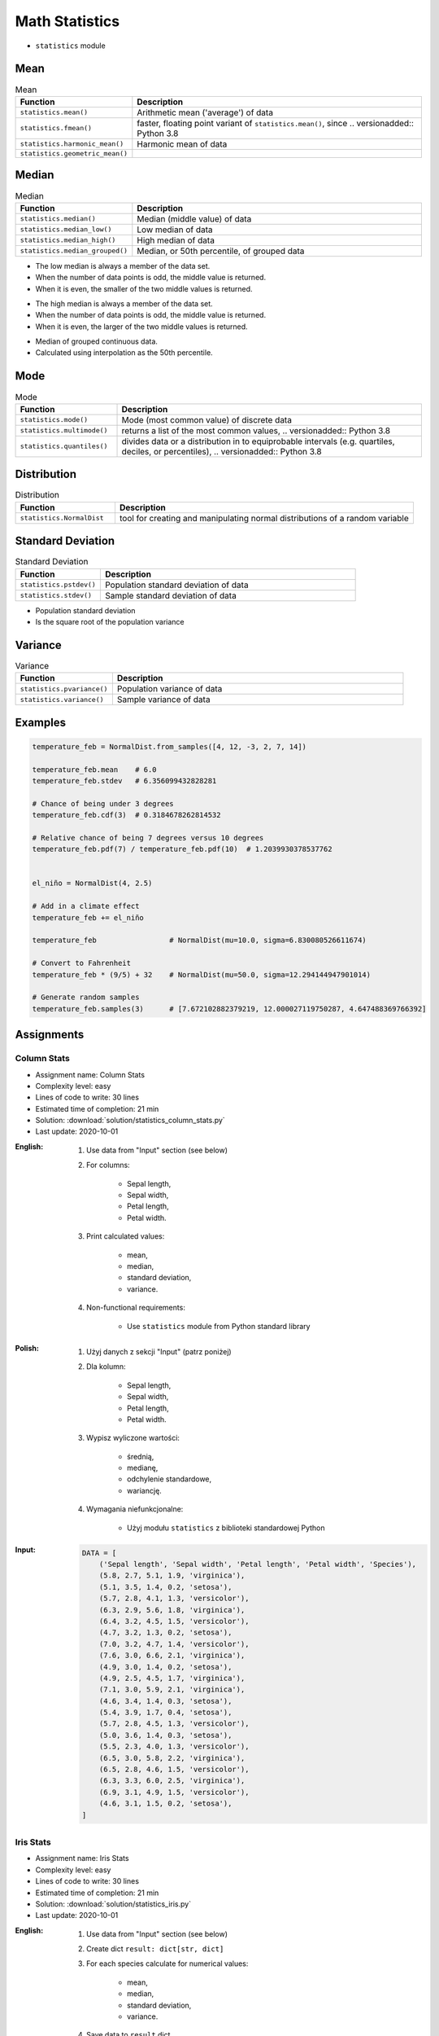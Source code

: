 .. _Math Statistics:

***************
Math Statistics
***************

* ``statistics`` module


Mean
====
.. csv-table:: Mean
    :widths: 25,75
    :header: "Function", "Description"

    "``statistics.mean()``", "Arithmetic mean ('average') of data"
    "``statistics.fmean()``", "faster, floating point variant of ``statistics.mean()``, since .. versionadded:: Python 3.8"
    "``statistics.harmonic_mean()``", "Harmonic mean of data"
    "``statistics.geometric_mean()``", " .. versionadded:: Python 3.8"

.. code-block:: python
    :caption: Arithmetic mean ('average') of data

    from statistics import mean


    mean([1, 2, 3, 4, 4])           # 2.8
    mean([-1.0, 2.5, 3.25, 5.75])   # 2.625

.. code-block:: python
    :caption: Harmonic mean of data

    from statistics import harmonic_mean


    harmonic_mean([2.5, 3, 10])     # 3.6


Median
======
.. csv-table:: Median
    :widths: 25,75
    :header: "Function", "Description"

    "``statistics.median()``", "Median (middle value) of data"
    "``statistics.median_low()``", "Low median of data"
    "``statistics.median_high()``", "High median of data"
    "``statistics.median_grouped()``", "Median, or 50th percentile, of grouped data"

.. code-block:: python
    :caption: Median (middle value) of data

    from statistics import median


    median([1, 3, 5])               # 3
    median([1, 3, 5, 7])            # 4.0

* The low median is always a member of the data set.
* When the number of data points is odd, the middle value is returned.
* When it is even, the smaller of the two middle values is returned.

.. code-block:: python
    :caption: Low median of data

    from statistics import median_low


    median_low([1, 3, 5])           # 3
    median_low([1, 3, 5, 7])        # 3

* The high median is always a member of the data set.
* When the number of data points is odd, the middle value is returned.
* When it is even, the larger of the two middle values is returned.

.. code-block:: python
    :caption: High median of data

    from statistics import median_high


    median_high([1, 3, 5])          # 3
    median_high([1, 3, 5, 7])       # 5

* Median of grouped continuous data.
* Calculated using interpolation as the 50th percentile.

.. code-block:: python
    :caption: Median, or 50th percentile, of grouped data

    from statistics import median_grouped


    median_grouped([52, 52, 53, 54])              # 52.5
    median_grouped([1, 3, 3, 5, 7], interval=1)   # 3.25
    median_grouped([1, 3, 3, 5, 7], interval=2)   # 3.5


Mode
====
.. csv-table:: Mode
    :widths: 25,75
    :header: "Function", "Description"

    "``statistics.mode()``", "Mode (most common value) of discrete data"
    "``statistics.multimode()``", "returns a list of the most common values, .. versionadded:: Python 3.8"
    "``statistics.quantiles()``", "divides data or a distribution in to equiprobable intervals (e.g. quartiles, deciles, or percentiles), .. versionadded:: Python 3.8"

.. code-block:: python
    :caption: Mode (most common value) of discrete data

    from statistics import mode


    mode([1, 1, 2, 3, 3, 3, 3, 4])                                  # 3
    mode(["red", "blue", "blue", "red", "green", "red", "red"])     # 'red'


Distribution
============
.. csv-table:: Distribution
    :widths: 25,75
    :header: "Function", "Description"

    "``statistics.NormalDist``", "tool for creating and manipulating normal distributions of a random variable"


Standard Deviation
==================
.. csv-table:: Standard Deviation
    :widths: 25,75
    :header: "Function", "Description"

    "``statistics.pstdev()``", "Population standard deviation of data"
    "``statistics.stdev()``", "Sample standard deviation of data"

.. code-block:: python
    :caption: Sample standard deviation of data

    from statistics import stdev


    stdev([1.5, 2.5, 2.5, 2.75, 3.25, 4.75])
    # 1.0810874155219827

* Population standard deviation
* Is the square root of the population variance

.. code-block:: python
    :caption: Population standard deviation

    from statistics import pstdev


    pstdev([1.5, 2.5, 2.5, 2.75, 3.25, 4.75])
    # 0.986893273527251


Variance
========
.. csv-table:: Variance
    :widths: 25,75
    :header: "Function", "Description"

    "``statistics.pvariance()``", "Population variance of data"
    "``statistics.variance()``", "Sample variance of data"

.. code-block:: python
    :caption: Sample variance of data

    from statistics import variance


    variance([2.75, 1.75, 1.25, 0.25, 0.5, 1.25, 3.5])
    # 1.3720238095238095

.. code-block:: python
    :caption: Population variance of data

    from statistics import pvariance


    pvariance([0.0, 0.25, 0.25, 1.25, 1.5, 1.75, 2.75, 3.25])
    # 1.25


Examples
========
.. code-block:: python

    temperature_feb = NormalDist.from_samples([4, 12, -3, 2, 7, 14])

    temperature_feb.mean    # 6.0
    temperature_feb.stdev   # 6.356099432828281

    # Chance of being under 3 degrees
    temperature_feb.cdf(3)  # 0.3184678262814532

    # Relative chance of being 7 degrees versus 10 degrees
    temperature_feb.pdf(7) / temperature_feb.pdf(10)  # 1.2039930378537762


    el_niño = NormalDist(4, 2.5)

    # Add in a climate effect
    temperature_feb += el_niño

    temperature_feb                 # NormalDist(mu=10.0, sigma=6.830080526611674)

    # Convert to Fahrenheit
    temperature_feb * (9/5) + 32    # NormalDist(mu=50.0, sigma=12.294144947901014)

    # Generate random samples
    temperature_feb.samples(3)      # [7.672102882379219, 12.000027119750287, 4.647488369766392]


Assignments
===========

Column Stats
------------
* Assignment name: Column Stats
* Complexity level: easy
* Lines of code to write: 30 lines
* Estimated time of completion: 21 min
* Solution: :download:`solution/statistics_column_stats.py`
* Last update: 2020-10-01

:English:
    #. Use data from "Input" section (see below)
    #. For columns:

        * Sepal length,
        * Sepal width,
        * Petal length,
        * Petal width.

    #. Print calculated values:

        * mean,
        * median,
        * standard deviation,
        * variance.

    #. Non-functional requirements:

        * Use ``statistics`` module from Python standard library

:Polish:
    #. Użyj danych z sekcji "Input" (patrz poniżej)
    #. Dla kolumn:

        * Sepal length,
        * Sepal width,
        * Petal length,
        * Petal width.

    #. Wypisz wyliczone wartości:

        * średnią,
        * medianę,
        * odchylenie standardowe,
        * wariancję.

    #. Wymagania niefunkcjonalne:

        * Użyj modułu ``statistics`` z biblioteki standardowej Python

:Input:
    .. code-block:: python

        DATA = [
            ('Sepal length', 'Sepal width', 'Petal length', 'Petal width', 'Species'),
            (5.8, 2.7, 5.1, 1.9, 'virginica'),
            (5.1, 3.5, 1.4, 0.2, 'setosa'),
            (5.7, 2.8, 4.1, 1.3, 'versicolor'),
            (6.3, 2.9, 5.6, 1.8, 'virginica'),
            (6.4, 3.2, 4.5, 1.5, 'versicolor'),
            (4.7, 3.2, 1.3, 0.2, 'setosa'),
            (7.0, 3.2, 4.7, 1.4, 'versicolor'),
            (7.6, 3.0, 6.6, 2.1, 'virginica'),
            (4.9, 3.0, 1.4, 0.2, 'setosa'),
            (4.9, 2.5, 4.5, 1.7, 'virginica'),
            (7.1, 3.0, 5.9, 2.1, 'virginica'),
            (4.6, 3.4, 1.4, 0.3, 'setosa'),
            (5.4, 3.9, 1.7, 0.4, 'setosa'),
            (5.7, 2.8, 4.5, 1.3, 'versicolor'),
            (5.0, 3.6, 1.4, 0.3, 'setosa'),
            (5.5, 2.3, 4.0, 1.3, 'versicolor'),
            (6.5, 3.0, 5.8, 2.2, 'virginica'),
            (6.5, 2.8, 4.6, 1.5, 'versicolor'),
            (6.3, 3.3, 6.0, 2.5, 'virginica'),
            (6.9, 3.1, 4.9, 1.5, 'versicolor'),
            (4.6, 3.1, 1.5, 0.2, 'setosa'),
        ]

Iris Stats
----------
* Assignment name: Iris Stats
* Complexity level: easy
* Lines of code to write: 30 lines
* Estimated time of completion: 21 min
* Solution: :download:`solution/statistics_iris.py`
* Last update: 2020-10-01

:English:
    #. Use data from "Input" section (see below)
    #. Create dict ``result: dict[str, dict]``
    #. For each species calculate for numerical values:

            * mean,
            * median,
            * standard deviation,
            * variance.

    #. Save data to ``result`` dict
    #. Compare result with "Output" section (see below)
    #. Non-functional requirements:

        * Use ``statistics`` module from Python standard library

:Polish:
    #. Użyj danych z sekcji "Input" (patrz poniżej)
    #. Stwórz słownik ``result: dict[str, dict]``
    #. Dla każdego gatunku wylicz dla wartości numerycznych:

            * średnią,
            * medianę,
            * odchylenie standardowe,
            * wariancję.

    #. Dane zapisz w słowniku ``result``
    #. Porównaj wyniki z sekcją "Output" (patrz poniżej)
    #. Wymagania niefunkcjonalne:

        * Użyj modułu ``statistics`` z biblioteki standardowej Python

:Input:
    .. code-block:: python

        DATA = [
            ('Sepal length', 'Sepal width', 'Petal length', 'Petal width', 'Species'),
            (5.8, 2.7, 5.1, 1.9, 'virginica'),
            (5.1, 3.5, 1.4, 0.2, 'setosa'),
            (5.7, 2.8, 4.1, 1.3, 'versicolor'),
            (6.3, 2.9, 5.6, 1.8, 'virginica'),
            (6.4, 3.2, 4.5, 1.5, 'versicolor'),
            (4.7, 3.2, 1.3, 0.2, 'setosa'),
            (7.0, 3.2, 4.7, 1.4, 'versicolor'),
            (7.6, 3.0, 6.6, 2.1, 'virginica'),
            (4.9, 3.0, 1.4, 0.2, 'setosa'),
            (4.9, 2.5, 4.5, 1.7, 'virginica'),
            (7.1, 3.0, 5.9, 2.1, 'virginica'),
            (4.6, 3.4, 1.4, 0.3, 'setosa'),
            (5.4, 3.9, 1.7, 0.4, 'setosa'),
            (5.7, 2.8, 4.5, 1.3, 'versicolor'),
            (5.0, 3.6, 1.4, 0.3, 'setosa'),
            (5.5, 2.3, 4.0, 1.3, 'versicolor'),
            (6.5, 3.0, 5.8, 2.2, 'virginica'),
            (6.5, 2.8, 4.6, 1.5, 'versicolor'),
            (6.3, 3.3, 6.0, 2.5, 'virginica'),
            (6.9, 3.1, 4.9, 1.5, 'versicolor'),
            (4.6, 3.1, 1.5, 0.2, 'setosa'),
        ]

:Output:
    .. code-block:: python

        result  # doctest: +NORMALIZE_WHITESPACE
        {'setosa': {
            'Sepal length': {'mean': 4.9,
                             'median': 4.9,
                             'stdev': 0.2943920288775951,
                             'values': [5.1, 4.7, 4.9, 4.6, 5.4, 5.0, 4.6],
                             'variance': 0.08666666666666677},
            'Sepal width':  {'mean': 3.3857142857142857,
                             'median': 3.4,
                             'stdev': 0.31320159337914943,
                             'values': [3.5, 3.2, 3.0, 3.4, 3.9, 3.6, 3.1],
                             'variance': 0.09809523809523807}},
            'Petal length': {'mean': 1.4428571428571428,
                             'median': 1.4,
                             'stdev': 0.12724180205607036,
                             'values': [1.4, 1.3, 1.4, 1.4, 1.7, 1.4, 1.5],
                             'variance': 0.01619047619047619},
            'Petal width':  {'mean': 0.2571428571428572,
                             'median': 0.2,
                             'stdev': 0.07867957924694431,
                             'values': [0.2, 0.2, 0.2, 0.3, 0.4, 0.3, 0.2],
                             'variance': 0.006190476190476191},
         'virginica': {...},
         'versicolor': {...},
        }

